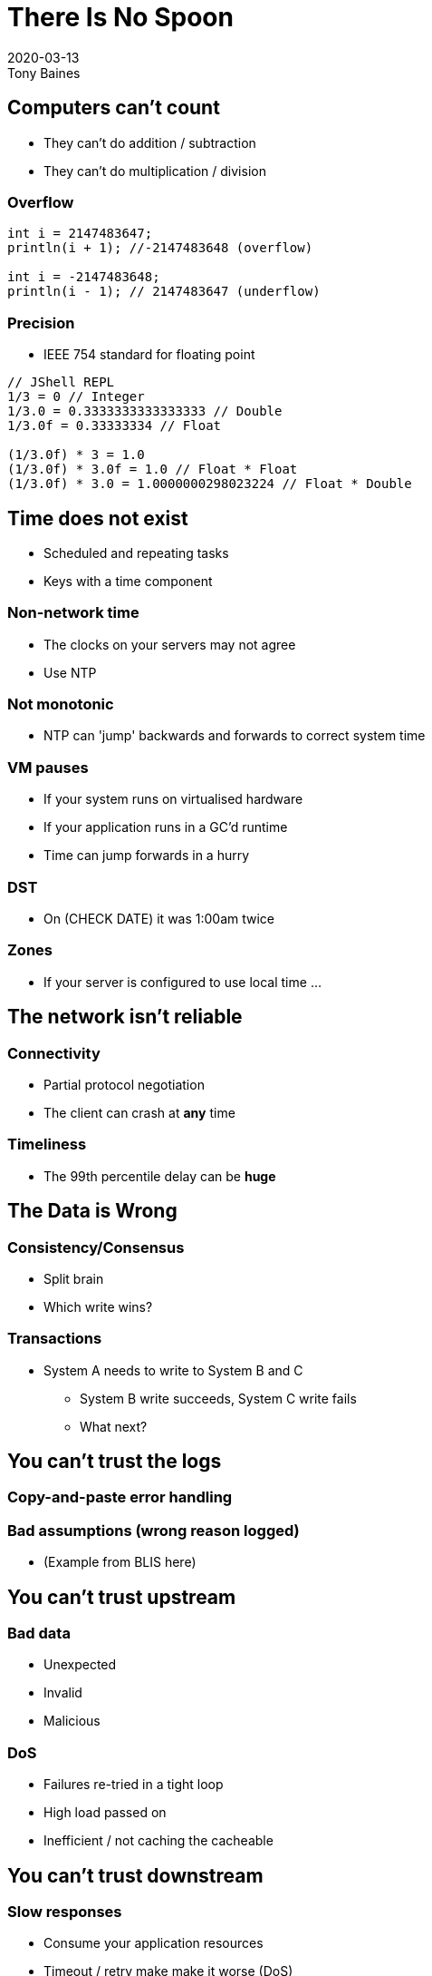 = There Is No Spoon
2020-03-13
Tony Baines
:docinfo: shared
:source-highlighter: highlightjs
:icons: font
:revealjs_theme: solarized
:revealjs_slideNumber: h.v
:revealjs_hash: true
:revealjs_history: true
:revealjs_plugin_pdf: enabled
:showNotes: "separate-page"

== Computers can't count
* They can't do addition / subtraction
* They can't do multiplication / division

=== Overflow
[source,java]
----
int i = 2147483647;
println(i + 1); //-2147483648 (overflow)

int i = -2147483648;
println(i - 1); // 2147483647 (underflow)
----

=== Precision
* IEEE 754 standard for floating point

[source,java]
----
// JShell REPL
1/3 = 0 // Integer
1/3.0 = 0.3333333333333333 // Double
1/3.0f = 0.33333334 // Float

(1/3.0f) * 3 = 1.0
(1/3.0f) * 3.0f = 1.0 // Float * Float
(1/3.0f) * 3.0 = 1.0000000298023224 // Float * Double
----


== Time does not exist
* Scheduled and repeating tasks
* Keys with a time component

=== Non-network time
* The clocks on your servers may not agree
* Use NTP

=== Not monotonic
* NTP can 'jump' backwards and forwards to correct system time

=== VM pauses
* If your system runs on virtualised hardware
* If your application runs in a GC'd runtime
* Time can jump forwards in a hurry

=== DST
* On (CHECK DATE) it was 1:00am twice

=== Zones
* If your server is configured to use local time ...

== The network isn't reliable

=== Connectivity
* Partial protocol negotiation
* The client can crash at *any* time

=== Timeliness
* The 99th percentile delay can be *huge*


== The Data is Wrong

=== Consistency/Consensus
* Split brain
* Which write wins?

=== Transactions
* System A needs to write to System B and C
** System B write succeeds, System C write fails
** What next?


== You can't trust the logs

=== Copy-and-paste error handling

=== Bad assumptions (wrong reason logged)
* (Example from BLIS here)

== You can't trust upstream

=== Bad data
* Unexpected
* Invalid
* Malicious

=== DoS
* Failures re-tried in a tight loop
* High load passed on
* Inefficient / not caching the cacheable

== You can't trust downstream

=== Slow responses
* Consume your application resources
* Timeout / retry make make it worse (DoS)

=== Bad data
* API changes
* Schema mis-match